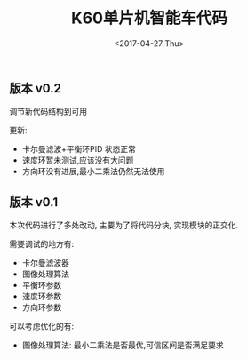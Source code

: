 #+TITLE: K60单片机智能车代码
#+DATE: <2017-04-27 Thu>
#+VERSION: 1.0

** 版本 v0.2

调节新代码结构到可用

更新:

+ 卡尔曼滤波+平衡环PID 状态正常
+ 速度环暂未测试,应该没有大问题
+ 方向环没有进展,最小二乘法仍然无法使用

** 版本 v0.1

本次代码进行了多处改动, 主要为了将代码分块, 实现模块的正交化.

需要调试的地方有:

+ 卡尔曼滤波器
+ 图像处理算法
+ 平衡环参数
+ 速度环参数
+ 方向环参数

可以考虑优化的有:

+ 图像处理算法: 最小二乘法是否最优,可信区间是否满足要求
